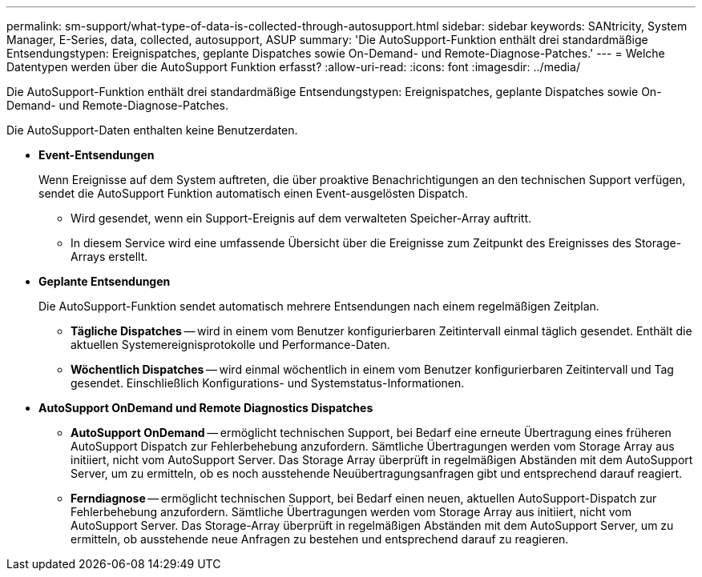 ---
permalink: sm-support/what-type-of-data-is-collected-through-autosupport.html 
sidebar: sidebar 
keywords: SANtricity, System Manager, E-Series, data, collected, autosupport, ASUP 
summary: 'Die AutoSupport-Funktion enthält drei standardmäßige Entsendungstypen: Ereignispatches, geplante Dispatches sowie On-Demand- und Remote-Diagnose-Patches.' 
---
= Welche Datentypen werden über die AutoSupport Funktion erfasst?
:allow-uri-read: 
:icons: font
:imagesdir: ../media/


[role="lead"]
Die AutoSupport-Funktion enthält drei standardmäßige Entsendungstypen: Ereignispatches, geplante Dispatches sowie On-Demand- und Remote-Diagnose-Patches.

Die AutoSupport-Daten enthalten keine Benutzerdaten.

* *Event-Entsendungen*
+
Wenn Ereignisse auf dem System auftreten, die über proaktive Benachrichtigungen an den technischen Support verfügen, sendet die AutoSupport Funktion automatisch einen Event-ausgelösten Dispatch.

+
** Wird gesendet, wenn ein Support-Ereignis auf dem verwalteten Speicher-Array auftritt.
** In diesem Service wird eine umfassende Übersicht über die Ereignisse zum Zeitpunkt des Ereignisses des Storage-Arrays erstellt.


* *Geplante Entsendungen*
+
Die AutoSupport-Funktion sendet automatisch mehrere Entsendungen nach einem regelmäßigen Zeitplan.

+
** *Tägliche Dispatches* -- wird in einem vom Benutzer konfigurierbaren Zeitintervall einmal täglich gesendet. Enthält die aktuellen Systemereignisprotokolle und Performance-Daten.
** *Wöchentlich Dispatches* -- wird einmal wöchentlich in einem vom Benutzer konfigurierbaren Zeitintervall und Tag gesendet. Einschließlich Konfigurations- und Systemstatus-Informationen.


* *AutoSupport OnDemand und Remote Diagnostics Dispatches*
+
** *AutoSupport OnDemand* -- ermöglicht technischen Support, bei Bedarf eine erneute Übertragung eines früheren AutoSupport Dispatch zur Fehlerbehebung anzufordern. Sämtliche Übertragungen werden vom Storage Array aus initiiert, nicht vom AutoSupport Server. Das Storage Array überprüft in regelmäßigen Abständen mit dem AutoSupport Server, um zu ermitteln, ob es noch ausstehende Neuübertragungsanfragen gibt und entsprechend darauf reagiert.
** *Ferndiagnose* -- ermöglicht technischen Support, bei Bedarf einen neuen, aktuellen AutoSupport-Dispatch zur Fehlerbehebung anzufordern. Sämtliche Übertragungen werden vom Storage Array aus initiiert, nicht vom AutoSupport Server. Das Storage-Array überprüft in regelmäßigen Abständen mit dem AutoSupport Server, um zu ermitteln, ob ausstehende neue Anfragen zu bestehen und entsprechend darauf zu reagieren.



